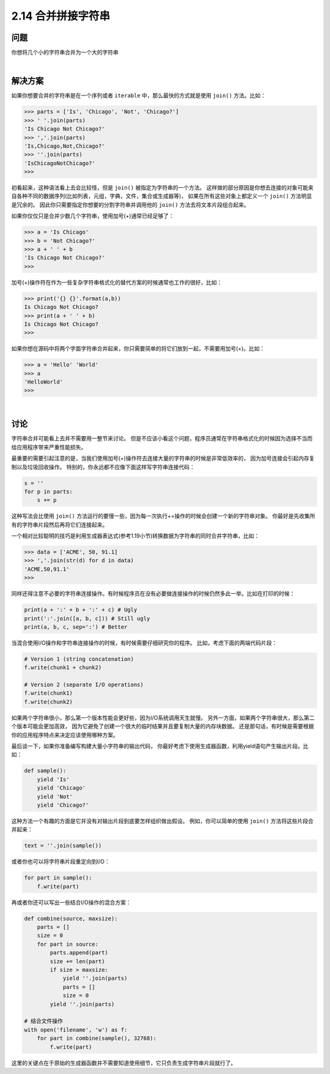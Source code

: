 ============================
2.14 合并拼接字符串
============================

----------
问题
----------
你想将几个小的字符串合并为一个大的字符串

|

----------
解决方案
----------
如果你想要合并的字符串是在一个序列或者 ``iterable`` 中，那么最快的方式就是使用 ``join()`` 方法。比如：

.. code-block:: python

    >>> parts = ['Is', 'Chicago', 'Not', 'Chicago?']
    >>> ' '.join(parts)
    'Is Chicago Not Chicago?'
    >>> ','.join(parts)
    'Is,Chicago,Not,Chicago?'
    >>> ''.join(parts)
    'IsChicagoNotChicago?'
    >>>

初看起来，这种语法看上去会比较怪，但是 ``join()`` 被指定为字符串的一个方法。
这样做的部分原因是你想去连接的对象可能来自各种不同的数据序列(比如列表，元组，字典，文件，集合或生成器等)，
如果在所有这些对象上都定义一个 ``join()`` 方法明显是冗余的。
因此你只需要指定你想要的分割字符串并调用他的 ``join()`` 方法去将文本片段组合起来。

如果你仅仅只是合并少数几个字符串，使用加号(+)通常已经足够了：

.. code-block:: python

    >>> a = 'Is Chicago'
    >>> b = 'Not Chicago?'
    >>> a + ' ' + b
    'Is Chicago Not Chicago?'
    >>>

加号(+)操作符在作为一些复杂字符串格式化的替代方案的时候通常也工作的很好，比如：

.. code-block:: python

    >>> print('{} {}'.format(a,b))
    Is Chicago Not Chicago?
    >>> print(a + ' ' + b)
    Is Chicago Not Chicago?
    >>>

如果你想在源码中将两个字面字符串合并起来，你只需要简单的将它们放到一起，不需要用加号(+)。比如：

.. code-block:: python

    >>> a = 'Hello' 'World'
    >>> a
    'HelloWorld'
    >>>

|

----------
讨论
----------
字符串合并可能看上去并不需要用一整节来讨论。
但是不应该小看这个问题，程序员通常在字符串格式化的时候因为选择不当而给应用程序带来严重性能损失。

最重要的需要引起注意的是，当我们使用加号(+)操作符去连接大量的字符串的时候是非常低效率的，
因为加号连接会引起内存复制以及垃圾回收操作。
特别的，你永远都不应像下面这样写字符串连接代码：

.. code-block:: python

    s = ''
    for p in parts:
        s += p

这种写法会比使用 ``join()`` 方法运行的要慢一些，因为每一次执行+=操作的时候会创建一个新的字符串对象。
你最好是先收集所有的字符串片段然后再将它们连接起来。

一个相对比较聪明的技巧是利用生成器表达式(参考1.19小节)转换数据为字符串的同时合并字符串，比如：

.. code-block:: python

    >>> data = ['ACME', 50, 91.1]
    >>> ','.join(str(d) for d in data)
    'ACME,50,91.1'
    >>>

同样还得注意不必要的字符串连接操作。有时候程序员在没有必要做连接操作的时候仍然多此一举。比如在打印的时候：

.. code-block:: python

    print(a + ':' + b + ':' + c) # Ugly
    print(':'.join([a, b, c])) # Still ugly
    print(a, b, c, sep=':') # Better

当混合使用I/O操作和字符串连接操作的时候，有时候需要仔细研究你的程序。
比如，考虑下面的两端代码片段：

.. code-block:: python

    # Version 1 (string concatenation)
    f.write(chunk1 + chunk2)

    # Version 2 (separate I/O operations)
    f.write(chunk1)
    f.write(chunk2)

如果两个字符串很小，那么第一个版本性能会更好些，因为I/O系统调用天生就慢。
另外一方面，如果两个字符串很大，那么第二个版本可能会更加高效，
因为它避免了创建一个很大的临时结果并且要复制大量的内存块数据。
还是那句话，有时候是需要根据你的应用程序特点来决定应该使用哪种方案。

最后谈一下，如果你准备编写构建大量小字符串的输出代码，
你最好考虑下使用生成器函数，利用yield语句产生输出片段。比如：

.. code-block:: python

    def sample():
        yield 'Is'
        yield 'Chicago'
        yield 'Not'
        yield 'Chicago?'

这种方法一个有趣的方面是它并没有对输出片段到底要怎样组织做出假设。
例如，你可以简单的使用 ``join()`` 方法将这些片段合并起来：

.. code-block:: python

    text = ''.join(sample())

或者你也可以将字符串片段重定向到I/O：

.. code-block:: python

    for part in sample():
        f.write(part)

再或者你还可以写出一些结合I/O操作的混合方案：

.. code-block:: python

    def combine(source, maxsize):
        parts = []
        size = 0
        for part in source:
            parts.append(part)
            size += len(part)
            if size > maxsize:
                yield ''.join(parts)
                parts = []
                size = 0
            yield ''.join(parts)

    # 结合文件操作
    with open('filename', 'w') as f:
        for part in combine(sample(), 32768):
            f.write(part)

这里的关键点在于原始的生成器函数并不需要知道使用细节，它只负责生成字符串片段就行了。
